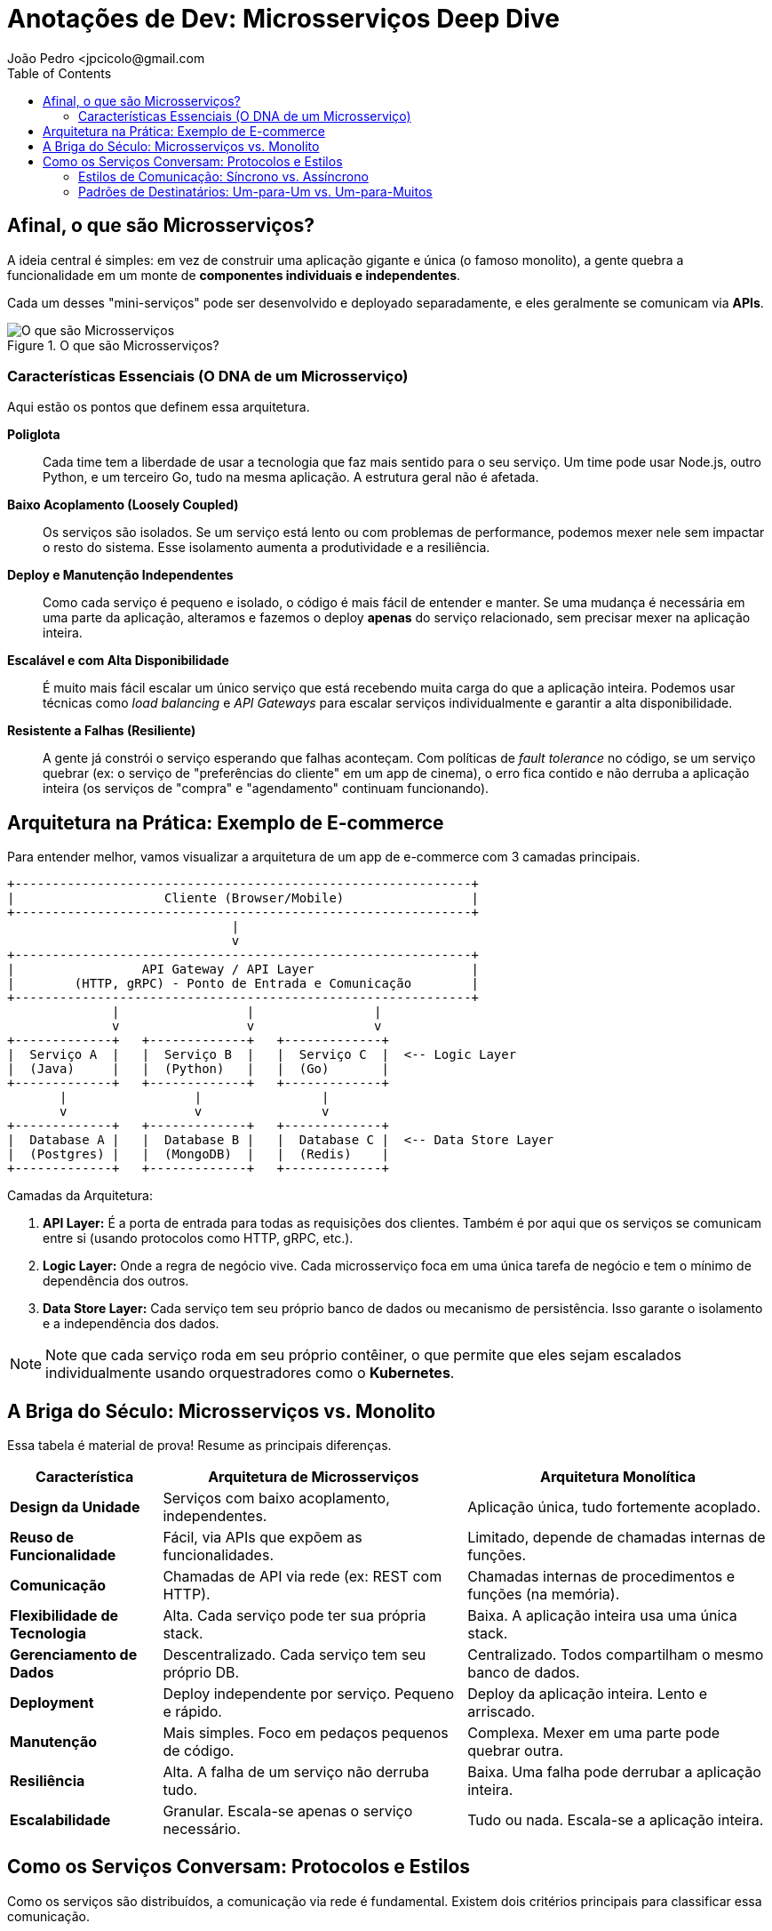 = Anotações de Dev: Microsserviços Deep Dive
João Pedro <jpcicolo@gmail.com
:toc:
:icons: font

== Afinal, o que são Microsserviços?

A ideia central é simples: em vez de construir uma aplicação gigante e única (o famoso monolito), a gente quebra a funcionalidade em um monte de *componentes individuais e independentes*.

Cada um desses "mini-serviços" pode ser desenvolvido e deployado separadamente, e eles geralmente se comunicam via *APIs*.

image::images/image.png[alt="O que são Microsserviços", title="O que são Microsserviços?"]

=== Características Essenciais (O DNA de um Microsserviço)

Aqui estão os pontos que definem essa arquitetura.

*Poliglota*::
Cada time tem a liberdade de usar a tecnologia que faz mais sentido para o seu serviço. Um time pode usar Node.js, outro Python, e um terceiro Go, tudo na mesma aplicação. A estrutura geral não é afetada.

*Baixo Acoplamento (Loosely Coupled)*::
Os serviços são isolados. Se um serviço está lento ou com problemas de performance, podemos mexer nele sem impactar o resto do sistema. Esse isolamento aumenta a produtividade e a resiliência.

*Deploy e Manutenção Independentes*::
Como cada serviço é pequeno e isolado, o código é mais fácil de entender e manter. Se uma mudança é necessária em uma parte da aplicação, alteramos e fazemos o deploy *apenas* do serviço relacionado, sem precisar mexer na aplicação inteira.

*Escalável e com Alta Disponibilidade*::
É muito mais fácil escalar um único serviço que está recebendo muita carga do que a aplicação inteira. Podemos usar técnicas como _load balancing_ e _API Gateways_ para escalar serviços individualmente e garantir a alta disponibilidade.

*Resistente a Falhas (Resiliente)*::
A gente já constrói o serviço esperando que falhas aconteçam. Com políticas de _fault tolerance_ no código, se um serviço quebrar (ex: o serviço de "preferências do cliente" em um app de cinema), o erro fica contido e não derruba a aplicação inteira (os serviços de "compra" e "agendamento" continuam funcionando).

== Arquitetura na Prática: Exemplo de E-commerce

Para entender melhor, vamos visualizar a arquitetura de um app de e-commerce com 3 camadas principais.

[source,text]
----
+-------------------------------------------------------------+
|                    Cliente (Browser/Mobile)                 |
+-------------------------------------------------------------+
                              |
                              v
+-------------------------------------------------------------+
|                 API Gateway / API Layer                     |
|        (HTTP, gRPC) - Ponto de Entrada e Comunicação        |
+-------------------------------------------------------------+
              |                 |                |
              v                 v                v
+-------------+   +-------------+   +-------------+
|  Serviço A  |   |  Serviço B  |   |  Serviço C  |  <-- Logic Layer
|  (Java)     |   |  (Python)   |   |  (Go)       |
+-------------+   +-------------+   +-------------+
       |                 |                |
       v                 v                v
+-------------+   +-------------+   +-------------+
|  Database A |   |  Database B |   |  Database C |  <-- Data Store Layer
|  (Postgres) |   |  (MongoDB)  |   |  (Redis)    |
+-------------+   +-------------+   +-------------+
----

.Camadas da Arquitetura:
. *API Layer:* É a porta de entrada para todas as requisições dos clientes. Também é por aqui que os serviços se comunicam entre si (usando protocolos como HTTP, gRPC, etc.).
. *Logic Layer:* Onde a regra de negócio vive. Cada microsserviço foca em uma única tarefa de negócio e tem o mínimo de dependência dos outros.
. *Data Store Layer:* Cada serviço tem seu próprio banco de dados ou mecanismo de persistência. Isso garante o isolamento e a independência dos dados.

NOTE: Note que cada serviço roda em seu próprio contêiner, o que permite que eles sejam escalados individualmente usando orquestradores como o *Kubernetes*.

== A Briga do Século: Microsserviços vs. Monolito

Essa tabela é material de prova! Resume as principais diferenças.

[options="header", cols="1,2,2"]
|===
| Característica | Arquitetura de Microsserviços | Arquitetura Monolítica

| *Design da Unidade*
| Serviços com baixo acoplamento, independentes.
| Aplicação única, tudo fortemente acoplado.

| *Reuso de Funcionalidade*
| Fácil, via APIs que expõem as funcionalidades.
| Limitado, depende de chamadas internas de funções.

| *Comunicação*
| Chamadas de API via rede (ex: REST com HTTP).
| Chamadas internas de procedimentos e funções (na memória).

| *Flexibilidade de Tecnologia*
| Alta. Cada serviço pode ter sua própria stack.
| Baixa. A aplicação inteira usa uma única stack.

| *Gerenciamento de Dados*
| Descentralizado. Cada serviço tem seu próprio DB.
| Centralizado. Todos compartilham o mesmo banco de dados.

| *Deployment*
| Deploy independente por serviço. Pequeno e rápido.
| Deploy da aplicação inteira. Lento e arriscado.

| *Manutenção*
| Mais simples. Foco em pedaços pequenos de código.
| Complexa. Mexer em uma parte pode quebrar outra.

| *Resiliência*
| Alta. A falha de um serviço não derruba tudo.
| Baixa. Uma falha pode derrubar a aplicação inteira.

| *Escalabilidade*
| Granular. Escala-se apenas o serviço necessário.
| Tudo ou nada. Escala-se a aplicação inteira.
|===

== Como os Serviços Conversam: Protocolos e Estilos

Como os serviços são distribuídos, a comunicação via rede é fundamental. Existem dois critérios principais para classificar essa comunicação.

=== Estilos de Comunicação: Síncrono vs. Assíncrono

. *Comunicação Síncrona:*
** O cliente envia uma requisição e *espera bloqueado* pela resposta.
** Protocolos comuns: HTTP/HTTPS, gRPC.
** Ex: Um serviço de pagamento que precisa confirmar a transação na hora.

. *Comunicação Assíncrona:*
** O cliente envia uma mensagem e *não espera* pela resposta. A thread não fica bloqueada.
** Geralmente usa um intermediário (Message Broker).
** Protocolo comum: AMQP (Advanced Message Queuing Protocol).
** Ferramentas populares: Kafka, RabbitMQ.
** Ex: Um serviço que dispara um e-mail de "boas-vindas" após o cadastro. Não precisa ser instantâneo.

[TIP]
====
Para comunicação interna entre serviços (dentro do mesmo cluster), o *gRPC* é uma excelente escolha. Ele usa um formato binário, o que o torna muito mais rápido e eficiente em termos de tamanho de payload do que o JSON sobre HTTP.
====

=== Padrões de Destinatários: Um-para-Um vs. Um-para-Muitos

. *Receptor Único (One-to-One):*
** Cada requisição é processada por exatamente um serviço.
** É o padrão mais comum. Ex: Uma chamada de API para buscar os dados de um usuário específico.

. *Múltiplos Receptores (One-to-Many):*
** Uma mensagem ou evento é enviado e múltiplos serviços podem reagir a ele.
** É a base de arquiteturas orientadas a eventos (_Event-Driven_).
** Ex: Um evento "PedidoCriado" é publicado. O serviço de "Estoque" reage para diminuir a quantidade, o serviço de "Notificações" reage para avisar o cliente, e o serviço de "Financeiro" reage para iniciar o processo de cobrança.

NOTE: Na prática, a maioria das aplicações de microsserviços usa uma combinação de diferentes estilos de comunicação, dependendo do caso de uso.